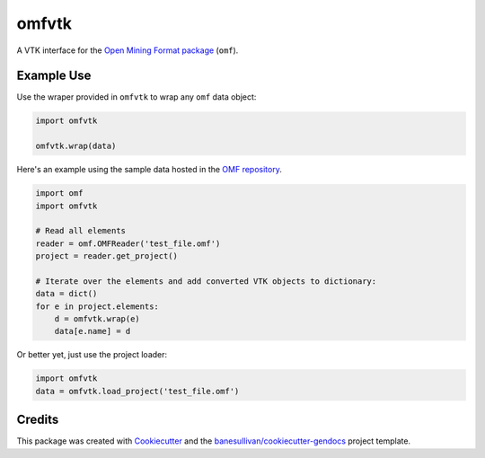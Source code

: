 omfvtk
======

.. image:: https://readthedocs.org/projects/omfvtk/badge/?version=latest
   :target: https://omfvtk.readthedocs.io/en/latest/?badge=latest
   :alt: Documentation Status

.. image:: https://img.shields.io/pypi/v/omfvtk.svg
   :target: https://pypi.org/project/omfvtk/
   :alt: PyPI

.. image:: https://travis-ci.org/OpenGeoVis/omfvtk.svg?branch=master
   :target: https://travis-ci.org/OpenGeoVis/omfvtk
   :alt: Build Status

.. image:: https://img.shields.io/github/stars/OpenGeoVis/omfvtk.svg?style=social&label=Stars
   :target: https://github.com/OpenGeoVis/omfvtk
   :alt: GitHub


A VTK interface for the `Open Mining Format package`_ (``omf``).

.. _Open Mining Format package: https://omf.readthedocs.io/en/latest/

Example Use
-----------

Use the wraper provided in ``omfvtk`` to wrap any ``omf`` data object:

.. code-block:: python

    import omfvtk

    omfvtk.wrap(data)


Here's an example using the sample data hosted in the `OMF repository`_.

.. _OMF repository: https://github.com/gmggroup/omf/tree/master/assets

.. code-block:: python

    import omf
    import omfvtk

    # Read all elements
    reader = omf.OMFReader('test_file.omf')
    project = reader.get_project()

    # Iterate over the elements and add converted VTK objects to dictionary:
    data = dict()
    for e in project.elements:
        d = omfvtk.wrap(e)
        data[e.name] = d

Or better yet, just use the project loader:

.. code-block:: python

    import omfvtk
    data = omfvtk.load_project('test_file.omf')


Credits
-------

This package was created with `Cookiecutter`_ and the `banesullivan/cookiecutter-gendocs`_ project template.

.. _Cookiecutter: https://github.com/audreyr/cookiecutter
.. _`banesullivan/cookiecutter-gendocs`: https://github.com/banesullivan/cookiecutter-gendocs
